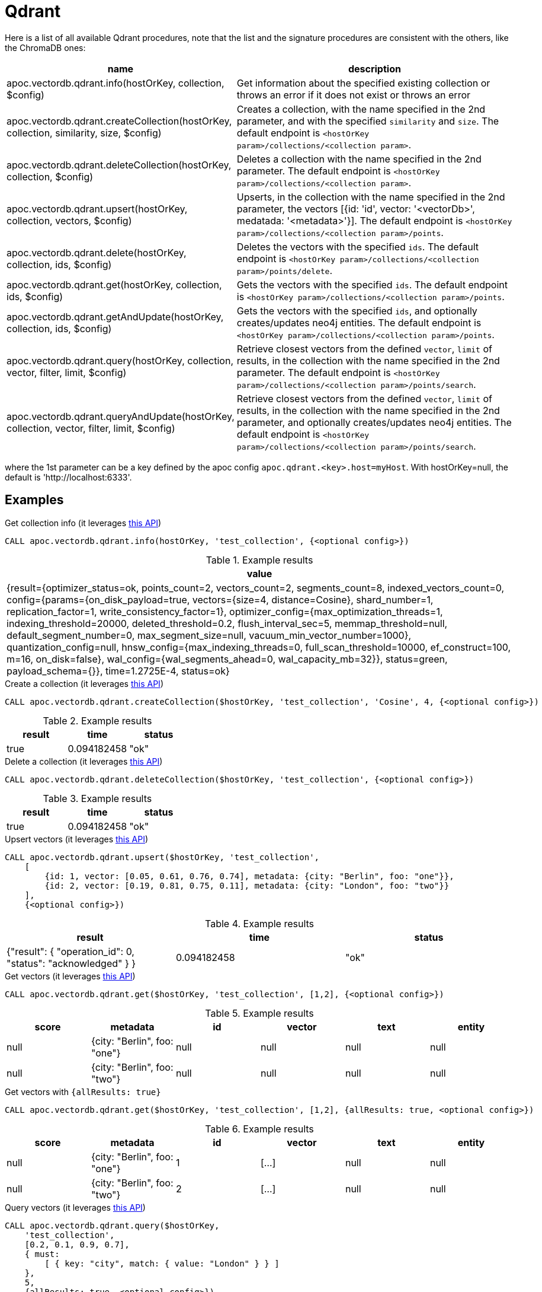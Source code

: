 
= Qdrant

Here is a list of all available Qdrant procedures,
note that the list and the signature procedures are consistent with the others, like the ChromaDB ones:

[opts=header, cols="1, 3"]
|===
| name | description
| apoc.vectordb.qdrant.info(hostOrKey, collection, $config) | Get information about the specified existing collection or throws an error if it does not exist or throws an error
| apoc.vectordb.qdrant.createCollection(hostOrKey, collection, similarity, size, $config) |
    Creates a collection, with the name specified in the 2nd parameter, and with the specified `similarity` and `size`.
    The default endpoint is `<hostOrKey param>/collections/<collection param>`.
| apoc.vectordb.qdrant.deleteCollection(hostOrKey, collection, $config) | 
    Deletes a collection with the name specified in the 2nd parameter.
    The default endpoint is `<hostOrKey param>/collections/<collection param>`.
| apoc.vectordb.qdrant.upsert(hostOrKey, collection, vectors, $config) | 
    Upserts, in the collection with the name specified in the 2nd parameter, the vectors [{id: 'id', vector: '<vectorDb>', medatada: '<metadata>'}].
    The default endpoint is `<hostOrKey param>/collections/<collection param>/points`.
| apoc.vectordb.qdrant.delete(hostOrKey, collection, ids, $config) | 
    Deletes the vectors with the specified `ids`.
    The default endpoint is `<hostOrKey param>/collections/<collection param>/points/delete`.
| apoc.vectordb.qdrant.get(hostOrKey, collection, ids, $config) | 
    Gets the vectors with the specified `ids`.
    The default endpoint is `<hostOrKey param>/collections/<collection param>/points`.
| apoc.vectordb.qdrant.getAndUpdate(hostOrKey, collection, ids, $config) | 
    Gets the vectors with the specified `ids`, and optionally creates/updates neo4j entities.
    The default endpoint is `<hostOrKey param>/collections/<collection param>/points`.
| apoc.vectordb.qdrant.query(hostOrKey, collection, vector, filter, limit, $config) | 
    Retrieve closest vectors from the defined `vector`, `limit` of results, in the collection with the name specified in the 2nd parameter.
    The default endpoint is `<hostOrKey param>/collections/<collection param>/points/search`.
| apoc.vectordb.qdrant.queryAndUpdate(hostOrKey, collection, vector, filter, limit, $config) | 
    Retrieve closest vectors from the defined `vector`, `limit` of results, in the collection with the name specified in the 2nd parameter, and optionally creates/updates neo4j entities.
    The default endpoint is `<hostOrKey param>/collections/<collection param>/points/search`.
|===

where the 1st parameter can be a key defined by the apoc config `apoc.qdrant.<key>.host=myHost`.
With hostOrKey=null, the default is 'http://localhost:6333'.


== Examples

.Get collection info (it leverages https://qdrant.github.io/qdrant/redoc/index.html#tag/collections/operation/get_collection[this API])
[source,cypher]
----
CALL apoc.vectordb.qdrant.info(hostOrKey, 'test_collection', {<optional config>})
----

.Example results
[opts="header"]
|===
| value
| {result={optimizer_status=ok, points_count=2, vectors_count=2, segments_count=8, indexed_vectors_count=0, config={params={on_disk_payload=true, vectors={size=4, distance=Cosine}, shard_number=1, replication_factor=1, write_consistency_factor=1}, optimizer_config={max_optimization_threads=1, indexing_threshold=20000, deleted_threshold=0.2, flush_interval_sec=5, memmap_threshold=null, default_segment_number=0, max_segment_size=null, vacuum_min_vector_number=1000}, quantization_config=null, hnsw_config={max_indexing_threads=0, full_scan_threshold=10000, ef_construct=100, m=16, on_disk=false}, wal_config={wal_segments_ahead=0, wal_capacity_mb=32}}, status=green, payload_schema={}}, time=1.2725E-4, status=ok}
|===

.Create a collection (it leverages https://qdrant.github.io/qdrant/redoc/index.html#tag/collections/operation/create_collection[this API])
[source,cypher]
----
CALL apoc.vectordb.qdrant.createCollection($hostOrKey, 'test_collection', 'Cosine', 4, {<optional config>})
----

.Example results
[opts="header"]
|===
| result | time | status
| true | 0.094182458 | "ok"
|===

.Delete a collection (it leverages https://qdrant.github.io/qdrant/redoc/index.html#tag/collections/operation/delete_collection[this API])
[source,cypher]
----
CALL apoc.vectordb.qdrant.deleteCollection($hostOrKey, 'test_collection', {<optional config>})
----

.Example results
[opts="header"]
|===
| result | time | status
| true | 0.094182458 | "ok"
|===

.Upsert vectors (it leverages https://qdrant.github.io/qdrant/redoc/index.html#tag/points/operation/upsert_points[this API])
[source,cypher]
----
CALL apoc.vectordb.qdrant.upsert($hostOrKey, 'test_collection',
    [
        {id: 1, vector: [0.05, 0.61, 0.76, 0.74], metadata: {city: "Berlin", foo: "one"}},
        {id: 2, vector: [0.19, 0.81, 0.75, 0.11], metadata: {city: "London", foo: "two"}}
    ],
    {<optional config>})
----

.Example results
[opts="header"]
|===
| result | time | status
| {"result": { "operation_id": 0, "status": "acknowledged" } } | 0.094182458 | "ok"
|===

.Get vectors (it leverages https://qdrant.github.io/qdrant/redoc/index.html#tag/points/operation/get_points[this API])
[source,cypher]
----
CALL apoc.vectordb.qdrant.get($hostOrKey, 'test_collection', [1,2], {<optional config>})
----


.Example results
[opts="header"]
|===
| score | metadata | id | vector | text | entity
| null | {city: "Berlin", foo: "one"} | null | null | null | null
| null | {city: "Berlin", foo: "two"} | null | null | null | null
| ...
|===

.Get vectors with `{allResults: true}`
[source,cypher]
----
CALL apoc.vectordb.qdrant.get($hostOrKey, 'test_collection', [1,2], {allResults: true, <optional config>})
----


.Example results
[opts="header"]
|===
| score | metadata | id | vector | text | entity
| null | {city: "Berlin", foo: "one"} | 1 | [...] | null | null
| null | {city: "Berlin", foo: "two"} | 2 | [...] | null | null
| ...
|===

.Query vectors (it leverages https://qdrant.github.io/qdrant/redoc/index.html#tag/points/operation/search_points[this API])
[source,cypher]
----
CALL apoc.vectordb.qdrant.query($hostOrKey, 
    'test_collection', 
    [0.2, 0.1, 0.9, 0.7], 
    { must: 
        [ { key: "city", match: { value: "London" } } ]
    }, 
    5, 
    {allResults: true, <optional config>})
----


.Example results
[opts="header"]
|===
| score | metadata | id | vector | text | entity
| 1, | {city: "Berlin", foo: "one"} | 1 | [...] | null | null
| 0.1 | {city: "Berlin", foo: "two"} | 2 | [...] | null | null
| ...
|===


[[mapping]]


We can define a mapping, to fetch the associated nodes and relationships and optionally create them, by leveraging the vector metadata.

For example, if we have created 2 vectors with the above upsert procedures,
we can populate some existing nodes (i.e. `(:Test {myId: 'one'})` and `(:Test {myId: 'two'})`):


[source,cypher]
----
CALL apoc.vectordb.qdrant.queryAndUpdate($hostOrKey, 'test_collection',
    [0.2, 0.1, 0.9, 0.7],
    {},
    5, 
    { mapping: {
            embeddingKey: "vect", 
            nodeLabel: "Test", 
            entityKey: "myId", 
            metadataKey: "foo" 
        }
    })
----

which populates the two nodes as: `(:Test {myId: 'one', city: 'Berlin', vect: [vector1]})` and `(:Test {myId: 'two', city: 'London', vect: [vector2]})`,
which will be returned in the `entity` column result.


We can also set the mapping configuration `mode` to `CREATE_IF_MISSING` (which creates nodes if not exist), `READ_ONLY` (to search for nodes/rels, without making updates) or `UPDATE_EXISTING` (default behavior):

[source,cypher]
----
CALL apoc.vectordb.qdrant.queryAndUpdate($hostOrKey, 'test_collection',
    [0.2, 0.1, 0.9, 0.7],
    {},
    5, 
    { mapping: {
            mode: "CREATE_IF_MISSING",
            embeddingKey: "vect", 
            nodeLabel: "Test", 
            entityKey: "myId", 
            metadataKey: "foo"
        }
    })
----

which creates and 2 new nodes as above.

Or, we can populate an existing relationship (i.e. `(:Start)-[:TEST {myId: 'one'}]->(:End)` and `(:Start)-[:TEST {myId: 'two'}]->(:End)`):


[source,cypher]
----
CALL apoc.vectordb.qdrant.queryAndUpdate($hostOrKey, 'test_collection',
    [0.2, 0.1, 0.9, 0.7],
    {},
    5, 
    { mapping: {
            embeddingKey: "vect", 
            relType: "TEST", 
            entityKey: "myId", 
            metadataKey: "foo" 
        }
    })
----

which populates the two relationships as: `()-[:TEST {myId: 'one', city: 'Berlin', vect: [vector1]}]-()`
and `()-[:TEST {myId: 'two', city: 'London', vect: [vector2]}]-()`,
which will be returned in the `entity` column result.


We can also use mapping for `apoc.vectordb.qdrant.query` procedure, to search for nodes/rels fitting label/type and metadataKey, without making updates
(i.e. equivalent to `*.queryOrUpdate` procedure with mapping config having `mode: "READ_ONLY"`).

For example, with the previous relationships, we can execute the following procedure, which just return the relationships in the column `rel`:

[source,cypher]
----
CALL apoc.vectordb.qdrant.query($hostOrKey, 'test_collection',
    [0.2, 0.1, 0.9, 0.7],
    {},
    5, 
    { mapping: {
            relType: "TEST", 
            entityKey: "myId", 
            metadataKey: "foo" 
        }
    })
----

[NOTE]
====
We can use mapping with `apoc.vectordb.qdrant.get*` procedures as well
====

[NOTE]
====
To optimize performances, we can choose what to `YIELD` with the `apoc.vectordb.qdrant.query*` and the `apoc.vectordb.qdrant.get*` procedures.

For example, by executing a `CALL apoc.vectordb.qdrant.query(...) YIELD metadata, score, id`, the RestAPI request will have an {"with_payload": false, "with_vectors": false},
so that we do not return the other values that we do not need.
====

It is possible to execute vector db procedures together with the xref::ml/rag.adoc[apoc.ml.rag] as follow:

[source,cypher]
----
CALL apoc.vectordb.qdrant.getAndUpdate($host, $collection, [<id1>, <id2>], $conf) YIELD node, metadata, id, vector
WITH collect(node) as paths
CALL apoc.ml.rag(paths, $attributes, $question, $confPrompt) YIELD value
RETURN value
----

which returns a string that answers the `$question` by leveraging the embeddings of the db vector.

.Delete vectors (it leverages https://qdrant.github.io/qdrant/redoc/index.html#tag/points/operation/delete_vectors[this API])
[source,cypher]
----
CALL apoc.vectordb.qdrant.delete($hostOrKey, 'test_collection', [1,2], {<optional config>})
----

.Example results
[opts="header"]
|===
| result | time | status
| {"result": { "operation_id": 2, "status": "acknowledged" } } | 0.094182458 | "ok"
|===